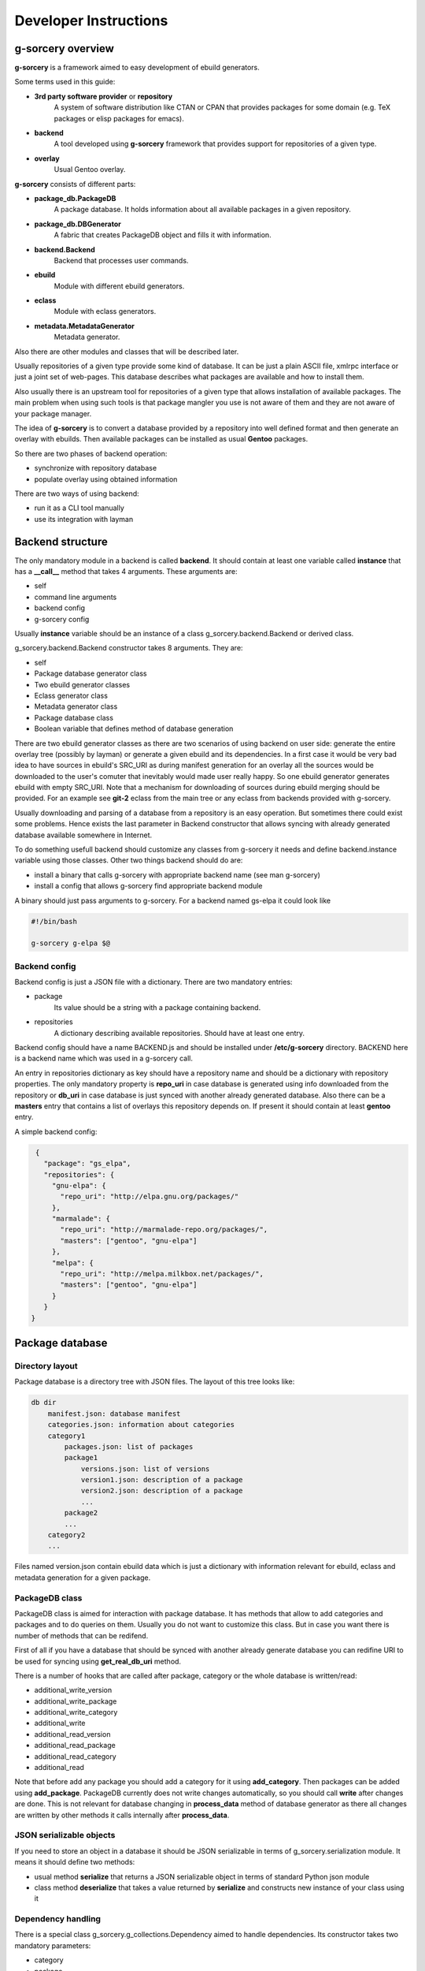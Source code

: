 ======================
Developer Instructions
======================

g-sorcery overview
==================

**g-sorcery** is a framework aimed to easy development of ebuild
generators.

Some terms used in this guide:

* **3rd party software provider** or **repository**
   A system of software distribution like CTAN or CPAN that
   provides packages for some domain (e.g. TeX packages or elisp
   packages for emacs).

* **backend**
   A tool developed using **g-sorcery** framework that provides
   support for repositories of a given type.

* **overlay**
   Usual Gentoo overlay.

**g-sorcery** consists of different parts:

* **package_db.PackageDB**
   A package database. It holds information about all available
   packages in a given repository.

* **package_db.DBGenerator**
   A fabric that creates PackageDB object and fills it with information.

* **backend.Backend**
   Backend that processes user commands.

* **ebuild**
   Module with different ebuild generators.

* **eclass**
   Module with eclass generators.

* **metadata.MetadataGenerator**
   Metadata generator.

Also there are other modules and classes that will be described later.

Usually repositories of a given type provide some kind of database. It can
be just a plain ASCII file, xmlrpc interface or just a joint set of web-pages.
This database describes what packages are available and how to install them.

Also usually there is an upstream tool for repositories of a given type that
allows installation of available packages. The main problem when using
such tools is that package mangler you use is not aware of them and they are
not aware of your package manager.

The idea of **g-sorcery** is to convert a database provided by a repository
into well defined format and then generate an overlay with ebuilds.
Then available packages can be installed as usual **Gentoo** packages.

So there are two phases of backend operation:

- synchronize with repository database

- populate overlay using obtained information

There are two ways of using backend:

- run it as a CLI tool manually

- use its integration with layman


Backend structure
=================

The only mandatory module in a backend is called **backend**. It should contain
at least one variable called **instance** that has a **__call__** method that
takes 4 arguments. These arguments are:

* self

* command line arguments

* backend config

* g-sorcery config

Usually **instance** variable should be an instance of a class g_sorcery.backend.Backend
or derived class.

g_sorcery.backend.Backend constructor takes 8 arguments. They are:

* self

* Package database generator class

* Two ebuild generator classes

* Eclass generator class

* Metadata generator class

* Package database class

* Boolean variable that defines method of database generation

There are two ebuild generator classes as there are two scenarios of using backend on user
side: generate the entire overlay tree (possibly by layman) or generate a given ebuild
and its dependencies. In a first case it would be very bad idea to have sources in ebuild's
SRC_URI as during manifest generation for an overlay all the sources would be downloaded
to the user's comuter that inevitably would made user really happy. So one ebuild generator
generates ebuild with empty SRC_URI. Note that a mechanism for downloading of sources during
ebuild merging should be provided. For an example see **git-2** eclass from the main tree or
any eclass from backends provided with g-sorcery.

Usually downloading and parsing of a database from a repository is an easy operation. But sometimes
there could exist some problems. Hence exists the last parameter in Backend constructor that
allows syncing with already generated database available somewhere in Internet.

To do something usefull backend should customize any classes from g-sorcery it needs
and define backend.instance variable using those classes. Other two things backend should do are:

* install a binary that calls g-sorcery with appropriate backend name (see man g-sorcery)

* install a config that allows g-sorcery find appropriate backend module

A binary should just pass arguments to g-sorcery. For a backend named gs-elpa it could look like

.. code-block::

 #!/bin/bash

 g-sorcery g-elpa $@   

Backend config
~~~~~~~~~~~~~~

Backend config is just a JSON file with a dictionary. There are two mandatory entries:

* package
   Its value should be a string with a package containing backend.

* repositories
   A dictionary describing available repositories. Should have at least one entry.

Backend config should have a name BACKEND.js and should be installed under **/etc/g-sorcery**
directory. BACKEND here is a backend name which was used in a g-sorcery call.

An entry in repositories dictionary as key should have a repository name and should be a dictionary
with repository properties. The only mandatory property is **repo_uri** in case database is
generated using info downloaded from the repository or **db_uri** in case database is
just synced with another already generated database. Also there can be a **masters** entry that
contains a list of overlays this repository depends on. If present it should contain at least
**gentoo** entry.

A simple backend config:

.. code-block::

   {
     "package": "gs_elpa", 
     "repositories": {
       "gnu-elpa": {
         "repo_uri": "http://elpa.gnu.org/packages/"
       }, 
       "marmalade": {
         "repo_uri": "http://marmalade-repo.org/packages/",
         "masters": ["gentoo", "gnu-elpa"]
       }, 
       "melpa": {
         "repo_uri": "http://melpa.milkbox.net/packages/",
         "masters": ["gentoo", "gnu-elpa"]
       }
     }
  }

Package database
================

Directory layout
~~~~~~~~~~~~~~~~

Package database is a directory tree with JSON files. The layout of this tree looks like:

.. code-block::

    db dir
        manifest.json: database manifest
        categories.json: information about categories
        category1
            packages.json: list of packages
            package1
                versions.json: list of versions
                version1.json: description of a package
                version2.json: description of a package
                ...
            package2
            ...
        category2
        ...

Files named version.json contain ebuild data which is just a dictionary with information
relevant for ebuild, eclass and metadata generation for a given package.

PackageDB class
~~~~~~~~~~~~~~~

PackageDB class is aimed for interaction with package database. It has methods that allow
to add categories and packages and to do queries on them. Usually you do not want to customize this
class. But in case you want there is number of methods that can be redifend.

First of all if you have a database that should be synced with another already generate database
you can redifine URI to be used for syncing using **get_real_db_uri** method.

There is a number of hooks that are called after package, category or the whole database is
written/read:

* additional_write_version

* additional_write_package

* additional_write_category

* additional_write

* additional_read_version

* additional_read_package

* additional_read_category

* additional_read

Note that before add any package you should add a category for it using **add_category**.
Then packages can be added using **add_package**. PackageDB currently does not write changes
automatically, so you should call **write** after changes are done. This is not relevant
for database changing in **process_data** method of database generator as there all changes
are written by other methods it calls internally after **process_data**.

JSON serializable objects
~~~~~~~~~~~~~~~~~~~~~~~~~

If you need to store an object in a database it should be JSON serializable in terms of
g_sorcery.serialization module. It means it should define two methods:

* usual method **serialize** that returns a JSON serializable object in terms of standard Python
  json module

* class method **deserialize** that takes a value returned by **serialize** and constructs new instance
  of your class using it

Dependency handling
~~~~~~~~~~~~~~~~~~~

There is a special class g_sorcery.g_collections.Dependency aimed to handle dependencies.
Its constructor takes two mandatory parameters:

* category

* package

and two additional parameters:

* version

* operator

These two are the same as version and operator used in the usual package atom.

For storing dependency lists in a database you should use a collection
g_sorcery.g_collections.serializable_elist. Its constructor takes an iterable and a
separator that will be used to separate items when this collection is printed. In case of
storing dependencies for using them in ebuild's DEPEND variable a separator should be "\n\t".

Ebuild data for every package version must have a "dependencies" entry. This entry is used
by backend during deciding which ebuilds should be generated. So make sure it does not have
any external dependencies.


Package database generator
==========================

Customizing DBGenerator
~~~~~~~~~~~~~~~~~~~~~~~

To do something usefull you should customize package_db.DBGenerator class.
With this aim you should subclass it and define some methods. Here they are:

* get_download_uries
   Get a list with download URI entries.
   Each entry has one of the following formats:

   1. String with URI.

   2. A dictionary with entries:
       - uri: URI.

       - parser: Parser to be applied to downloaded data.

       - open_file: Whether parser accepts file objects.

       - open_mode: Open mode for a downloaded file.
       
       The only mandatory entry is uri.

   The default implementation returns [backend_config["repositories"][REPOSITORY]["repo_uri"]].
   
* parse_data
   This method parses a file downloaded from a repository
   and returns its content in any form you think useful.
   There is no useful default implementation of this method.

* process_data
   This method should fill a package database with entries using
   already downloaded and parsed data.

Generally speaking these are all the method you should implement.

Value convertion
~~~~~~~~~~~~~~~~

During database generation you may need to convert some values provided by repository
(e.g license names that can not coincide with those used in Gentoo). With this aim
you can use **convert** function. To understand how it works see its sources in
g_sorcery.package_db.DBGenerator and as an example CTAN backend.

Here is a very short example. If you want to convert licenses in the same way for all
repositories of this type you just add **common_config** entry to backend config which
looks like:

.. code-block::

  "common_config": {
    "licenses": {
     "apache2": "Apache-2.0",
     "artistic": "Artistic",
     "Artistic2": "Artistic-2",
     "gpl": "GPL-1",
     "gpl2": "GPL-2",
     "gpl3": "GPL-3",
     "knuth": "TeX",
     "lgpl": "LGPL-2",
     "lgpl2.1": "LGPL-2.1",
     "lppl": "LPPL-1.2",
     "lppl1": "LPPL-1.2",
     "lppl1.2": "LPPL-1.2",
     "lppl1.3": "LPPL-1.3c"
    }
  }

And then call in your **process_data** method

.. code-block::

   license = self.convert([common_config, config], "licenses", repo_license)

Where **common_config**, **config** are config provided as arguments to your **process_data** method
and **repo_license** is a license name used by the repository.

There is a special conversion function used for dependencies: **convert_dependency**. To use it you should
usually redefine **convert_internal_dependency** and **convert_external_dependency**. To decide whether
a dependency is external database generator uses **external** entry in config.

You may want to test whether there is a given value in given entry in config. To do it use
**in_config** function.

Eclass generator
================

Usualy you do not want to modify eclass generator. Currently it is very simple: it just returns eclasses
from a given directory. So all you should do is populating a directory with eclasses and then
inheriting g_sorcery.eclass.EclassGenerator and defining a directory in constructor. It should look
like

.. code-block::

 class ElpaEclassGenerator(EclassGenerator):
     """
     Implementation of eclass generator. Only specifies a data directory.
     """
     def __init__(self):
         super(ElpaEclassGenerator, self).__init__(os.path.join(get_pkgpath(__file__), 'data'))

There is no common eclass currently. I plan to change it in the future, so your eclass code can
inherit any common functionality.

Ebuild generator
================

There is a number of ebuild generators in g_sorcery.ebuild module. The DefaultEbuildGenerator
is a recommended one. To use it you should inherit it and define an ebuild layout in constructor.

Layout has entries for vars and inherited eclasses. Each entry is a list.
Entries are processed in the following order:
    
* vars_before_inherit

* inherit

* vars_after_inherit

* vars_after_description

* vars_after_keywords

**inherit** entry is just a list of eclass names.

**vars*** entries are lists of variables in two possible formats:

1. A string with variable name
2. A tuple (varname, value)

Variable names are automatically transformed to the upper-case during ebuild generation.

An example of ebuild generator:

.. code-block::
   
 Layout = collections.namedtuple("Layout",
     ["vars_before_inherit", "inherit",
      "vars_after_description", "vars_after_keywords"])

 class ElpaEbuildWithoutDigestGenerator(DefaultEbuildGenerator):
     """
     Implementation of ebuild generator without sources digesting.
     """
     def __init__(self, package_db):

         vars_before_inherit = \
           ["repo_uri", "source_type", "realname"]

         inherit = ["g-elpa"]
        
         vars_after_description = \
           ["homepage"]

         vars_after_keywords = \
           ["depend", "rdepend"]

         layout = Layout(vars_before_inherit, inherit,
                     vars_after_description, vars_after_keywords)

         super(ElpaEbuildWithoutDigestGenerator, self).__init__(package_db, layout)

Metadata generator
==================

To use metadata generator you should just define some variables in ebuild data.

XML schema format
~~~~~~~~~~~~~~~~~

Metadata generator uses a XML schema in format defined in g_sorcery.metadata module.
Schema is a list of entries. Each entry describes one XML tag.
Entry is a dictionary. Dictionary keys are:

* **name**
   Name of a tag

* **multiple**
   Defines if a given tag can be used more then one time. It is a tuple. First element
   of a tuple is boolean. If it is set a tag can be repeated. Second element is a string.
   If it is not empty, it defines a name for an attribute
   that will distinguish different entries of a tag.

* **required**
   Boolean that defines if a given tag is required.

* **subtags**
   List of subtags.

Data dictinonary format
~~~~~~~~~~~~~~~~~~~~~~~

The part of ebuild data used for metadata generation should have data dictionary format
also defined in g_sorcery.metadata.

Keys correspond to tags from a schema with the same name.
If a tag is not multiple without subkeys value is just a
string with text for the tag.
If tag is multiple value is a list with entries
corresponding to a single tag.
If tag has subtags value is a dictionary with entries
corresponding to subkeys and **text** entry corresponding
to text for the tag.
If tag should have attributes value is a tuple or list with
0 element containing an attribute and 1 element containing
a value for the tag as described previously.

Metadata XML schema
~~~~~~~~~~~~~~~~~~~

Metadata XML schema looks like

.. code-block::

 default_schema = [{'name' : 'herd',
                    'multiple' : (True, ""),
                    'required' : False,
                    'subtags' : []},
                   
                    {'name' : 'maintainer',
                    'multiple' : (True, ""),
                    'required' : False,
                    'subtags' : [{'name' : 'email',
                                  'multiple' : (False, ""),
                                  'required' : True,
                                  'subtags' : []},
                                  {'name' : 'name',
                                  'multiple' : (False, ""),
                                  'required' : False,
                                  'subtags' : []},
                                  {'name' : 'description',
                                  'multiple' : (False, ""),
                                  'required' : False,
                                  'subtags' : []},
                                  ]
                     },

                     {'name' : 'longdescription',
                      'multiple' : (False, ""),
                      'required' : False,
                      'subtags' : []},
 
                      {'name' : 'use',
                      'multiple' : (False, ""),
                      'required' : False,
                      'subtags' : [{'name' : 'flag',
                                  'multiple' : (True, "name"),
                                  'required' : True,
                                  'subtags' : []}]
                      },
 
                      {'name' : 'upstream',
                      'multiple' : (False, ""),
                      'required' : False,
                      'subtags' : [{'name' : 'maintainer',
                                  'multiple' : (True, ""),
                                  'required' : False,
                                  'subtags' : [{'name' : 'name',
                                                'multiple' : (False, ""),
                                                'required' : True,
                                                'subtags' : []},
                                                {'name' : 'email',
                                                'multiple' : (False, ""),
                                                'required' : False,
                                                'subtags' : []}]},
                                 {'name' : 'changelog',
                                  'multiple' : (False, ""),
                                  'required' : False,
                                  'subtags' : []},
                                  {'name' : 'doc',
                                  'multiple' : (False, ""),
                                  'required' : False,
                                  'subtags' : []},
                                  {'name' : 'bugs-to',
                                  'multiple' : (False, ""),
                                  'required' : False,
                                  'subtags' : []},
                                  {'name' : 'remote-id',
                                  'multiple' : (False, ""),
                                  'required' : False,
                                  'subtags' : []},
                                 ]
                         },
                    ]

So to have metadata.xml filled with e.g. maintainer info you should add to ebuild data
something like

.. code-block::

   {'maintainer' : [{'email' : 'piatlicki@gmail.com',
                     'name' : 'Jauhien Piatlicki'}]}

Layman integration
==================

There is a **layman** integration for **g-sorcery** (thanks to Brian Dolbec and Auke Booij here).
To use it you just need to install and xml file describing your repositories in
**/etc/layman/overlays** directory. For our example of backend config we could write an xml file
that looks like

.. code-block::

 <?xml version="1.0" encoding="UTF-8"?>
 <!DOCTYPE repositories SYSTEM "/dtd/repositories.dtd">
 <repositories xmlns="" version="1.0">
 <repo quality="experimental" status="unofficial">
     <name>gnu-elpa</name>
     <description>packages for emacs</description>
     <homepage>http://elpa.gnu.org/</homepage>
     <owner>
       <email>piatlicki@gmail.com</email>
       <name>Jauhien Piatlicki</name>
     </owner>
     <source type="g-sorcery">gs-elpa gnu-elpa</source>
 </repo>
 <repo quality="experimental" status="unofficial">
     <name>marmalade</name>
     <description>packages for emacs</description>
     <homepage>http://marmalade-repo.org/</homepage>
     <owner>
       <email>piatlicki@gmail.com</email>
       <name>Jauhien Piatlicki</name>
     </owner>
     <source type="g-sorcery">gs-elpa marmalade</source>
 </repo>
 <repo quality="experimental" status="unofficial">
     <name>melpa</name>
     <description>packages for emacs</description>
     <homepage>http://melpa.milkbox.net</homepage>
     <owner>
       <email>piatlicki@gmail.com</email>
       <name>Jauhien Piatlicki</name>
     </owner>
     <source type="g-sorcery">gs-elpa melpa</source>
 </repo>
 </repositories>

In entries **<source type="g-sorcery">gs-elpa melpa</source>** the source type
should always be **g-sorcery**, **gs-elpa** is backend name and **melpa** is repository name.

For full description of format of this file see **layman** documentation.

Note: at the moment layman-9999 does not support **g-sorcery** overlay type and you should
patch it with https://raw.github.com/jauhien/g-sorcery/master/layman-git-g-sorcery.patch

Summary
=======

So to create your own backend you should write a module named **backend** and define there
a variable named **instance** that is an instance of g_sorcery.backend.Backend class. Or something
that quacks like this class.

Before doing it you should have defined classes you pass to it as parameters. They should be database
generator, two ebuild generators, eclass and metadata generators.

Also you should write an executable that calls g-sorcery and some configs.
